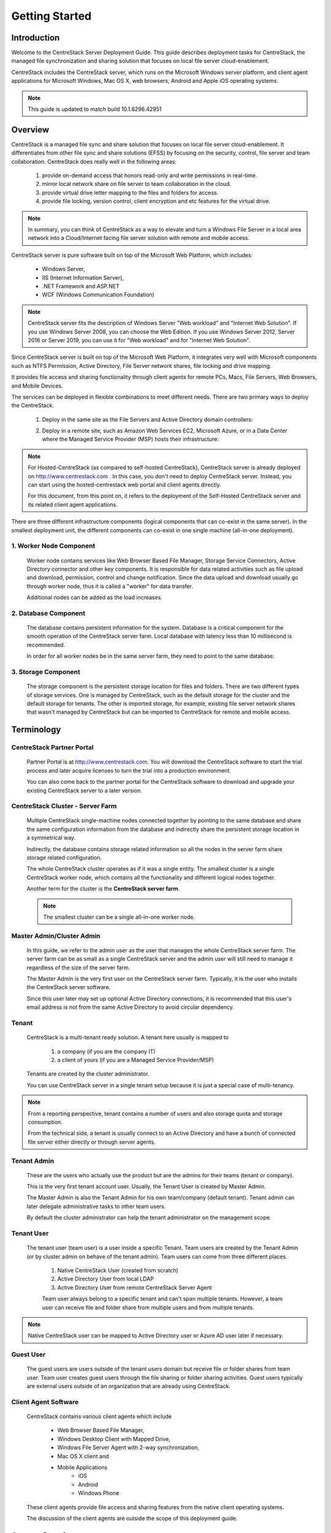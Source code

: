 ﻿.. CentreStack Deployment Guide documentation master file, created by
   sphinx-quickstart on Tue Jul 21 17:55:47 2015.
   You can adapt this file completely to your liking, but it should at least
   contain the root `toctree` directive.

==========================================
Getting Started
==========================================

Introduction
------------

Welcome to the CentreStack Server Deployment Guide. This guide describes
deployment tasks for CentreStack, the managed file synchronization
and sharing solution that focuses on local file server cloud-enablement.

CentreStack includes the CentreStack server, which runs on the Microsoft
Windows server platform, and client agent applications for Microsoft Windows, Mac OS X, web browsers, 
Android and Apple iOS operating systems.

.. note::

    This guide is updated to match build 10.1.6296.42951
    
    

Overview
-----------------------

CentreStack is a managed file sync and share solution that focuses on local file server cloud-enablement. It differentiates from other file sync and share solutions (EFSS) by focusing on the security, control, file server and team collaboration. CentreStack does really well in the following areas:

    1. provide on-demand access that honors read-only and write permissions in real-time.
    2. mirror local network share on file server to team collaboration in the cloud.
    3. provide virtual drive letter mapping to the files and folders for access.
    4. provide file locking, version control, client encryption and etc features for the virtual drive.
    
.. note::

    In summary, you can think of CentreStack as a way to elevate and turn a Windows File Server in a local area network
    into a Cloud/Internet facing file server solution with remote and mobile access.

CentreStack server is pure software built on top of the Microsoft Web Platform, which includes:

    * Windows Server,
    * IIS (Internet Information Server), 
    * .NET Framework and ASP.NET
    * WCF (Windows Communication Foundation)
    
.. note::
    
    CentreStack server fits the description of Windows
    Server "Web workload" and "Internet Web Solution". If you use
    Windows Server 2008, you can choose the Web Edition. If you use
    Windows Server 2012, Server 2016 or Server 2019, you can use it for "Web workload"
    and for "Internet Web Solution".
    
Since CentreStack  server is built on top of the Microsoft Web Platform,
it integrates very well with Microsoft components such as
NTFS Permission, Active Directory, File Server network shares, file locking and drive mapping.

It provides file access and sharing functionality through client agents for remote PCs, Macs, File Servers, Web Browsers, and Mobile Devices.

The services can be deployed in flexible combinations to meet different needs. There are two primary ways to deploy the CentreStack.

    1. Deploy in the same site as the File Servers and Active Directory domain controllers:
    
    .. image:: _static/SelfHostedCentreStackDirectShare.svg
    
    2. Deploy in a remote site, such as Amazon Web Services EC2, Microsoft Azure, or in a Data Center where the Managed Service Provider (MSP) hosts their infrastructure:
    
    .. image:: _static/SelfHostedCentreStackRemoteShare.svg

        
        
.. note::

    For Hosted-CentreStack (as compared to self-hosted CentreStack), 
    CentreStack server is already deployed on http://www.centrestack.com . In
    this case, you don't need to deploy CentreStack server. Instead,
    you can start using the hosted-centrestack
    web portal and client agents directly.

    For this document, from this point on, it refers to the 
    deployment of the Self-Hosted CentreStack server and its
    related client agent applications.

There are three different infrastructure components (logical components that can co-exist in the same server).
In the smallest deployment unit, the different components can co-exist in one single machine (all-in-one deployment).


1. Worker Node Component
^^^^^^^^^^^^^^^^^^^^^^^^^^^

      Worker node contains services like Web Browser Based File Manager, Storage Service Connectors, 
      Active Directory connector and other key components. 
      It is responsible for data related activities such as file upload and download,
      permission, control and change notification. Since the data upload and download
      usually go through worker node, thus it is called a "worker" for data transfer.
      
      Additional nodes can be added as the load increases.
      

2. Database Component
^^^^^^^^^^^^^^^^^^^^^^^^

      The database contains persistent information for the system.
      Database is a critical component for the smooth operation of the CentreStack server farm.
      Local database with latency less than 10 millisecond is recommended.
      
      In order for all worker nodes be in the same server farm,
      they need to point to the same database.
      
      
3. Storage Component
^^^^^^^^^^^^^^^^^^^^^^^^^^^^^

    The storage component is the persistent storage location for files and folders. There are 
    two different types of storage services. One is managed by CentreStack, such as the default
    storage for the cluster and the default storage for tenants. The other is imported storage, 
    for example, existing file server network shares that wasn't managed by CentreStack but can be 
    imported to CentreStack for remote and mobile access.

Terminology
------------

CentreStack Partner Portal
^^^^^^^^^^^^^^^^^^^^^^^^^^^^^
  
  Partner Portal is at http://www.centrestack.com. You will 
  download the CentreStack software to 
  start the trial process and later
  acquire licenses to turn the trial into a
  production environment.
  
  You can also come back to the partner portal
  for the CentreStack software to download and
  upgrade your existing CentreStack server
  to a later version.

CentreStack Cluster - Server Farm
^^^^^^^^^^^^^^^^^^^^^^^^^^^^^^^^^^^^^^^

  Multiple CentreStack single-machine nodes connected together by pointing to the same database and share the same configuration information from the database and indirectly share the persistent storage location in a symmetrical way.
  
  Indirectly, the database contains storage related information so all the nodes
  in the server farm share storage related configuration.
  
  The whole CentreStack cluster operates as if it was a single entity. The smallest cluster is a single
  CentreStack worker node, which contains all the functionality and different logical nodes together.
  
  Another term for the cluster is the **CentreStack server farm**.
  
  .. note::
  
    The smallest cluster can be a single all-in-one worker node.

Master Admin/Cluster Admin
^^^^^^^^^^^^^^^^^^^^^^^^^^^^^

  In this guide, we refer to the admin user as the user that manages the whole CentreStack server farm. The server farm can be as
  small as a single CentreStack server and the admin user will
  still need to manage it regardless of the size of the server
  farm.
  
  The Master Admin is the very first user on the CentreStack server farm.
  Typically, it is the user who installs the CentreStack server software.
  
  Since this user later may set up optional Active Directory connections, it is recommended that this user's email address
  is not from the same Active Directory to avoid circular dependency.
  
Tenant
^^^^^^^^^^^^^^^^^^^

    CentreStack is a multi-tenant ready solution. A tenant
    here usually is mapped to 
    
        1. a company (if you are the company IT) 
        2. a client of yours (if you are a Managed Service Provider/MSP)
        
    Tenants are created by the cluster administrator.
    
    You can use CentreStack server in a single tenant setup because it is just a special case of multi-tenancy. 
    
.. note::
    
    From a reporting perspective, tenant contains a number of users and also
    storage quota and storage consumption. 
    
    From the technical side, a tenant is usually connect to an Active Directory
    and have a bunch of connected file server either directly or through server agents.

Tenant Admin
^^^^^^^^^^^^^^^^^^^^

  These are the users who actually use the product but are the admins for their teams (tenant or company).
  
  This is the very first tenant account user. Usually, the Tenant User is created by Master Admin.
  
  The Master Admin is also the Tenant Admin for his own team/company (default tenant). Tenant admin can later delegate administrative tasks to other team users.
  
  By default the cluster administrator can help the tenant administrator on the management scope.

Tenant User
^^^^^^^^^^^^^^^^^^^^

  The tenant user (team user) is a user inside a specific Tenant.  Team users are created by the Tenant Admin (or by cluster admin on behave of
  the tenant admin). Team users can come from 
  three different places.
  
    1. Native CentreStack User (created from scratch)
    2. Active Directory User from local LDAP
    3. Active Directory User from remote CentreStack Server Agent
    
    Team user always belong to a specific tenant and can't span multiple tenants.
    However, a team user can receive file and folder share from multiple users
    and from multiple tenants.
    
.. note::

    Native CentreStack user can be mapped to Active Directory user or Azure AD user later
    if necessary.

Guest User
^^^^^^^^^^^^^^^^^

  The guest users are users outside of the tenant users domain but receive file or folder shares from team user.
  Team user creates guest users through the file sharing or folder sharing activities. Guest users typically
  are external users outside of an organization that are already using CentreStack.

Client Agent Software
^^^^^^^^^^^^^^^^^^^^^^^^

  CentreStack contains various client agents which include 
  
    - Web Browser Based File Manager,
    - Windows Desktop Client with Mapped Drive, 
    - Windows File Server Agent with 2-way synchronization, 
    - Mac OS X client and 
    - Mobile Applications
        - iOS
        - Android
        - Windows Phone
  
  These client agents provide file access and sharing
  features from the native client operating systems.
  
  The discussion of the client agents are outside the scope of this deployment guide.

System Requirements
--------------------

CentreStack server is built on top of the Microsoft Web Platform, which includes

    * Windows Server
    * Internet Information Server 7/8/10 (IIS),
    * .Net Framework 4.5+, 
    * ASP.NET
    * MySQL, Microsoft SQL Server or Microsoft SQL Server Express.

The base operating system can be either 

    - Windows Server 2008 R2, 
    - Windows Server 2012, Windows Server 2012 R2 or 
    - Windows Server 2016
    - Windows Server 2019

We recommend Windows Server 2012/2012 R2/2016 since .Net Framework 4.5/4.6 comes directly with these newer server OS platforms.
It is easier and faster to install CentreStack software on Windows Server 2012/2012 R2 or on Windows Server 2016.

.. note::

    The CentreStack server installer is capable of installing all the dependency system components such as .NET Framework and etc. For installation, a clean machine is recommended.
    
    There is no need to prepare the machine beyond the clean state of the basic Operating System software.


Windows Server 2008 (SP2/R2), 2012/R2, 2016, 2019
^^^^^^^^^^^^^^^^^^^^^^^^^^^^^^^^^^^^^^^^^^^^^^^^^^^^

The base operating system provides the base of the Microsoft Web Platform.
It will be loaded with the mentioned Microsoft components before the core CentreStack 
software is installed. 

The CentreStack installer will install all the dependency Windows components.

.. note::

    Base Operating System with English locale is recommended. (The User Interface can be in a different locale.)

SQL Server / MySQL Server
^^^^^^^^^^^^^^^^^^^^^^^^^^^^^^^^

Microsoft SQL Server or SQL Server Express or MySQL is used to store static configuration information such as the user name, email,
storage configuration, files and folders sharing information and others.

It is recommended the SQL Server has daily backups since it contains configuration information for the service to run properly.

If you have SQL Server Standard Edition or SQL Server Enterprise Edition, you can take advantage of the high availability features
like Always-On Clustering or Always-On Fail Over Group.

MySQL Community Edition is also supported. 

If you are setting CentreStack server up in Amazon AWS, Amazon Aurora DB is also recommended.

.. note::

    The CentreStack server installer is capable of installing SQL Express or MySQL. If you only need an all-in-one deployment for a single server deployment, the installer can install database automatically.

.Net Framework 4
^^^^^^^^^^^^^^^^^

CentreStack Server is built with .Net Framework 4, with ASP.NET and WCF.

We recommend .Net Framework 4.5 and above as it works better with remote clients that have Internet Explorer 10 or 11.

.. note::

    The CentreStack server Installer will install .NET 4.5 and other
    dependency components automatically. 

ASP.NET 4.5/4.6/4.7
^^^^^^^^^^^^^^^^^^^^^^^^^^^^^^^^^^

CentreStack web browser portal user interface is written in ASP.NET, HTML and JavaScript.

Internet Information Server (IIS)
^^^^^^^^^^^^^^^^^^^^^^^^^^^^^^^^^^^^^^^^^^^

CentreStack Server-side services are hosted inside the Internet Information Server (IIS).
It provides brokerage functionalities and secure gateway between the Client Agents and the back-end storage.
It is also a value-add layer on top of the back-end storage.

.. note::

    The CentreStack Server Installer will enable IIS Service if not already. So no manual step required.

Recommended Hardware Specification
-----------------------------------

:Memory: 

    4GB, (8+GB is better for production environment)

:Hard Drive: 

    100G

:Operating System: 

    Windows 2008 R2, Windows 2012 or R2, Windows 2016, Windows 2019
    
:CPU: 

    Intel, minimum 2-Core, prefer 4-Core (or 2-vCPU/4-vCPU  if on a virtual machine)

.. note:: 

    Virtual Machines are recommended. Clean machine built from base OS with English Locale is recommended. After providing the clean machine, the CentreStack Server installer will install the rest of the Windows 
    system components and CentreStack components automatically. 
    The software is hypervisor neutral. The hypervisor can be Hyper-V, VMWare or others. The software can be installed on a physical
    machine as well if needed.

Capacity Planning
------------------

For user counts smaller than 1000, a single CentreStack server is enough. Most of the time, an all-in-one server deployment will be sufficient. In this case you will install the CentreStack Server in a single physical or virtual machine.
The default CentreStack installer will install all the components (Database/Web Node/Worker Node) on one machine.

For user counts greater than 1000, it is recommended to have the SQL Server node in a separate physical or virtual machine.

The rest of the worker nodes will share the load for the users in a capacity of 1000 each.

In this case a virtual machine is recommended for each worker node and you should use a wild card SSL certificate for each worker node.

.. note:: 

    In some big deployments, the SSL can be off-loaded to hardware load balancer such as Citrix NetScaler or F5 BIG IP.

The capacity of 1000 is referring to concurrent users. It is possible that you may have 5000 named users but only 1000
of them are using the product concurrently.
So, in this case the per-server capacity can be 5000 named users.

.. note::

    (Concurrent-User is defined as the users making requests in a 10-second period. For example,
    if you make a request A, and I make a request B, if the time-difference between request A and request B is less than 10 seconds,
    request A and request B are concurrent).

**EXAMPLE**\:  If you have 300,000 users in your company, you may need between 30-60 worker nodes (5000 – 10,000 named users for each worker node). You can scale up the memory size for each worker node to reduce
the number of worker nodes required.

Load Balancing
----------------

Our recommendation is to have your own load balancing device if possible.
However, CentreStack is capable of using worker nodes (for web function only) for load-balancing if you do not have an existing load balancer. You can pick a worker node to be the node exposed for login/contact
point and pass the actual work to others.

If you have hardware load balancer such as F5, you can skip web nodes, and have F5 directly load balance to a farm of worker nodes.
You can also use Network Load Balancing feature which is included in Windows 2012/R2/2016 for load balancing.


Active Directory Integration
-----------------------------

There are two ways to connect Active Directory into
CentreStack.

1. LDAP
^^^^^^^^^^^^^^

First way, if the Active Directory is in the same
Local Area Network (LAN), direct LDAP/LDAPS connection 
is recommended. 

2. Server Agent Proxy
^^^^^^^^^^^^^^^^^^^^^^

Second way, if the Active Directory is in a remote
office, such as in customer's premise, away from
CentreStack server, a client agent software "File Server Agent"
can be installed on the remote file server and help
import Active Directory users over to CentreStack.

CentreStack allows you to connect to multiple active directory services.

.. note::
  
  **"Proxied AD User"**
  
  It is also possible to use Active Directory from remote location where the server agent (included client software) is used. In this case "Proxied AD User" will be referred to users 
  imported from server agent's side of the Active Directory.
  
  **"AD User"** 
  
  "AD user" is reserved 
  to refer to users from local LDAP Active Directory.
  
.. note::

    When to use LDAP and when to use "Server Agent" for AD integration?
    
    If AD is local to the CentreStack server, LDAP is recommended.
    
    If AD is remote, Server Agent is recommended.
  

Storage Considerations
--------------------------

In the CentreStack system, for each tenant, there is one mandatory primary storage and there can be multiple,
optional auxiliary storage services. The primary storage is the tenant’s default root storage folder.

If you setup the CentreStack in Amazon EC2 environment, the primary storage usually is an Amazon S3 bucket.

If you setup the CentreStack on-premise, the primary storage can be your file server storage and the auxiliary
storage can be other cloud storage services or other local file server storage. OpenStack Swift is also a popular storage service in private enterprises.

CentreStack can be setup in a Rackspace data center on Cloud Server, Windows Azure VM, IBM SoftLayer Data Center and
connect to Cloud Files, Azure Blob Storage, and SoftLayer Object Storage (OpenStack Swift based) respectively.

CentreStack can also be setup next to a File Server and connect directly to a File Server Network Share.

.. warning::

  If you will later have multiple CentreStack worker nodes in the cluster, make sure you use storage service connector in a way that can be accessed
  from all of the worker nodes.

  For example, C:\\ Drive of a specific worker node is not a good one to be accessed from all worker nodes. However, if it is published as
  a network share, it is good for all worker nodes.

Backup CentreStack
-----------------------

Database
^^^^^^^^^^^^^^^^^^^^^

    Only the CentreStack database contains persistent configuration information.
    All other components are stateless and replaceable.
    In a disaster recovery scenario, as soon as the SQL Server is restored,
    other worker nodes can be re-installed and will start working immediately.
    You can also point the worker node’s database reference to the new SQL Server;
    it will work immediately with the information from the database.

    The worker nodes are stateless so it is not required to backup any worker nodes.
    They can be provisioned by a clean OS with a copy of CentreStack.
    As soon as they are connected to the same database they become a node in the cluster.

Storage (Files and Folders)
^^^^^^^^^^^^^^^^^^^^^^^^^^^^^^^

  You will also need to back up your storage services. Most of the time,
  if you are using Cloud Storage services such as Amazon S3 or OpenStack Swift, the service has built-in redundancy. For local storage, DFS replication, RAID array or Microsoft Storage Space
  can all be options to provide storage service redundancy. 

Deployment Scenarios
--------------------------

Private On-premise
^^^^^^^^^^^^^^^^^^^^^^

You can prepare a Windows Server 2008 Service Pack 2 or R2 server or Windows Server 2012/R2/2016 and install CentreStack.
In this scenario, Active Directory is typically at the same site and primary storage is from file server or NAS storage.

In this case, most of the time you are using CentreStack as a way to replace VPN to 
provide access to onsite file server from mobile devices and remote devices.

.. note::

    Business Access use case - provide access to
    file server via CentreStack to mobile devices. When
    employees are in the office, they access
    the file server their normal way without
    noticing any difference, and while on the road
    or from remote location, they can use mobile 
    and remote device to access file server network
    shares.

Private Off-Premise
^^^^^^^^^^^^^^^^^^^^^^^

Normally, a managed service provider (MSP) manages your IT services, such as hosted exchange servers, hosted file servers etc.
You can ask the same managed service provider to install and manage the CentreStack for you in their data center. 

Usually from this deployment scenario, if the file server is already in the same data center,
typically it turned into the "Private On-premise" deployment.  

If on the other hand,
the file servers are away from the data center, this gets turned into 
"Business Continuity" use case, where server agent can be installed on the local file server
and connect the local file servers to remote CentreStack server in the data center.

Virtual Private Cloud
^^^^^^^^^^^^^^^^^^^^^^^

In this deployment scenario, you would deploy the CentreStack solution in a virtual private cloud environment such as Amazon EC2.
CentreStack is also available in the form of AMI image to facilitate creation of EC2 instances.
In this deployment scenario, the typical primary storage connection is to the Amazon S3 storage.
You can also setup CentreStack solution in an environment like HP Helion (OpenStack) Cloud, with a Windows Server 2012 connecting to OpenStack Swift
storage.

Multi-Site Deployment
^^^^^^^^^^^^^^^^^^^^^^^^
Please reference multi-site deployment.

Security Consideration
--------------------------

Access Clients and CENTRESTACK
^^^^^^^^^^^^^^^^^^^^^^^^^^^^^^^^^^

The access client agents will be configured with an access end point in the form of https://cloud.acme.com,
where cloud.acme.com is the DNS name of your CentreStack server.
The communication from the access clients, such as login request will be protected by SSL over HTTP (HTTPS).

.. note::

    We recommend using https://www.ssllabs.com/ to check out the strength of your SSL certificate and whether
    or not it is compatible with iOS 9 and above devices.

CentreStack and Active Directory
^^^^^^^^^^^^^^^^^^^^^^^^^^^^^^^^^^^^^

If the CentreStack is configured with Active Directory,
CentreStack will authenticate users on behalf of the active directory by contacting the Active Directory over LDAP or LDAPS.
There is no direct communication between the access clients and the Active Directory.
